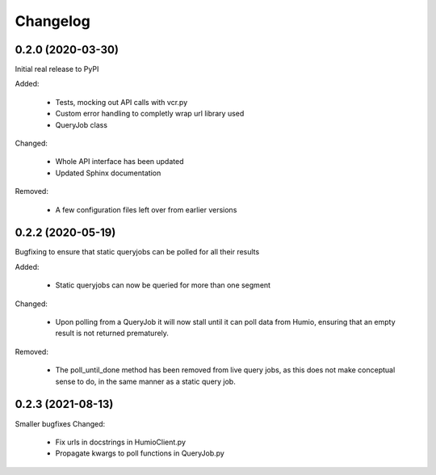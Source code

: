 
Changelog
=========

0.2.0 (2020-03-30)
******************
Initial real release to PyPI

Added:

    * Tests, mocking out API calls with vcr.py 
    * Custom error handling to completly wrap url library used
    * QueryJob class

Changed:

    * Whole API interface has been updated
    * Updated Sphinx documentation

Removed:

    * A few configuration files left over from earlier versions


0.2.2 (2020-05-19)
******************
Bugfixing to ensure that static queryjobs can be polled for all their results

Added:

    * Static queryjobs can now be queried for more than one segment
    

Changed:

    * Upon polling from a QueryJob it will now stall until it can poll data from Humio, ensuring that an empty result is not returned prematurely.

Removed:

    * The poll_until_done method has been removed from live query jobs, as this does not make conceptual sense to do, in the same manner as a static query job.

0.2.3 (2021-08-13)
******************
Smaller bugfixes
Changed:

    * Fix urls in docstrings in HumioClient.py
    * Propagate kwargs to poll functions in QueryJob.py